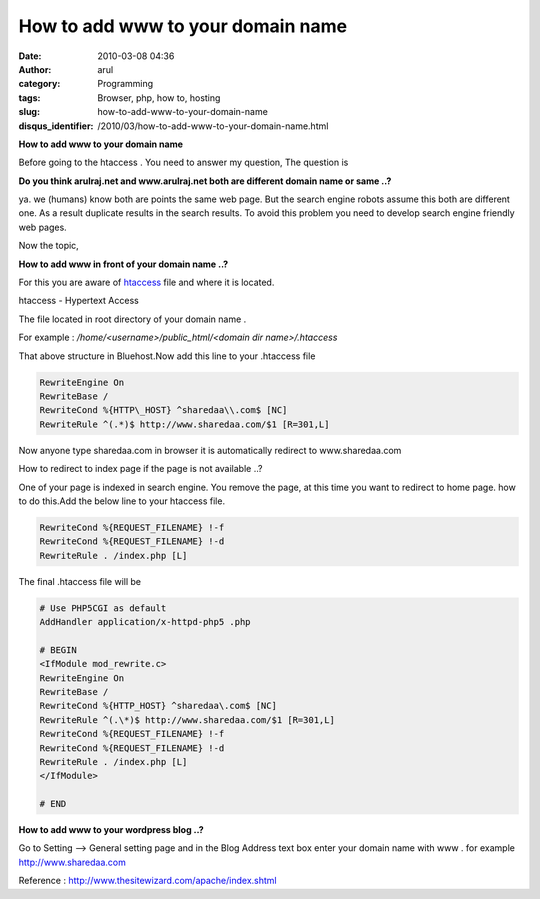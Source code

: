 How to add www to your domain name
##################################
:date: 2010-03-08 04:36
:author: arul
:category: Programming
:tags: Browser, php, how to, hosting
:slug: how-to-add-www-to-your-domain-name
:disqus_identifier: /2010/03/how-to-add-www-to-your-domain-name.html

**How to add www to your domain name**

|image0|

Before going to the htaccess . You need to answer my question, The question is

**Do you think arulraj.net and www.arulraj.net both are different domain name or same ..?**

ya. we (humans) know both are points the same web page. But the search
engine robots assume this both are different one. As a result duplicate
results in the search results. To avoid this problem you need to develop
search engine friendly web pages.

Now the topic,

**How to add www in front of your domain name ..?**

For this you are aware of `htaccess <http://en.wikipedia.org/wiki/Htaccess>`__ file and where it is located. 

htaccess - Hypertext Access

The file located in root directory of your domain name .

For example : */home/<username>/public_html/<domain dir name>/.htaccess*

That above structure in Bluehost.Now add this line to your .htaccess
file

.. code-block:: text

  RewriteEngine On
  RewriteBase /
  RewriteCond %{HTTP\_HOST} ^sharedaa\\.com$ [NC]
  RewriteRule ^(.*)$ http://www.sharedaa.com/$1 [R=301,L]


Now anyone type sharedaa.com in browser it is automatically redirect to
www.sharedaa.com

How to redirect to index page if the page is not available ..?

One of your page is indexed in search engine. You remove the page, at
this time you want to redirect to home page. how to do this.Add the
below line to your htaccess file.

.. code-block:: text

  RewriteCond %{REQUEST_FILENAME} !-f
  RewriteCond %{REQUEST_FILENAME} !-d
  RewriteRule . /index.php [L]


The final .htaccess file will be

.. code-block:: text

  # Use PHP5CGI as default
  AddHandler application/x-httpd-php5 .php

  # BEGIN
  <IfModule mod_rewrite.c>
  RewriteEngine On
  RewriteBase /
  RewriteCond %{HTTP_HOST} ^sharedaa\.com$ [NC]
  RewriteRule ^(.\*)$ http://www.sharedaa.com/$1 [R=301,L]
  RewriteCond %{REQUEST_FILENAME} !-f
  RewriteCond %{REQUEST_FILENAME} !-d
  RewriteRule . /index.php [L]
  </IfModule>

  # END

**How to add www to your wordpress blog ..?**

Go to Setting --> General setting page and in the Blog Address text box enter your domain name with www . for example http://www.sharedaa.com

|image1|

Reference : http://www.thesitewizard.com/apache/index.shtml

.. |image0| image:: http://3.bp.blogspot.com/_X5tq9y9xv2s/S5TOlrA6HBI/AAAAAAAAAMo/46plgLZv_mw/s400/htaccess.gif
   :target: http://3.bp.blogspot.com/_X5tq9y9xv2s/S5TOlrA6HBI/AAAAAAAAAMo/46plgLZv_mw/s1600-h/htaccess.gif
.. |image1| image:: http://1.bp.blogspot.com/_X5tq9y9xv2s/S5TVR_LfRuI/AAAAAAAAAMw/sOJ7-_iVg1Q/s400/wordpress-www.jpg
   :target: http://1.bp.blogspot.com/_X5tq9y9xv2s/S5TVR_LfRuI/AAAAAAAAAMw/sOJ7-_iVg1Q/s1600-h/wordpress-www.jpg

